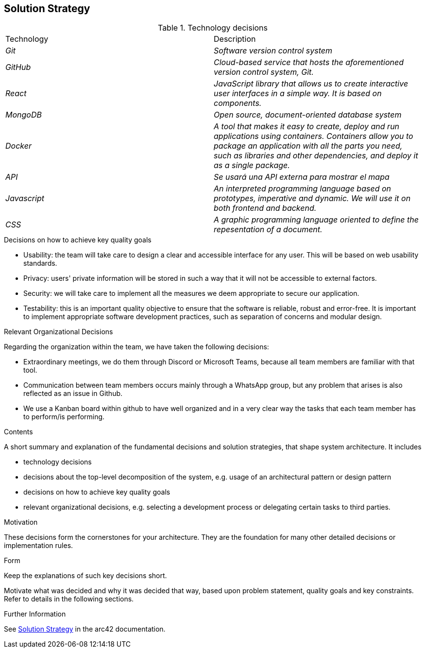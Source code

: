 ifndef::imagesdir[:imagesdir: ../images]

[[section-solution-strategy]]
== Solution Strategy

.Technology decisions

|===
|Technology|Description
| _Git_ | _Software version control system_ 
| _GitHub_ | _Cloud-based service that hosts the aforementioned version control system, Git._ 
| _React_ | _JavaScript library that allows us to create interactive user interfaces in a simple way. It is based on components._ 
| _MongoDB_ | _Open source, document-oriented database system_ 
| _Docker_ | _A tool that makes it easy to create, deploy and run applications using containers. Containers allow you to package an application with all the parts you need, such as libraries and other dependencies, and deploy it as a single package._ 
| _API_ | _Se usará una API externa para mostrar el mapa_ 
| _Javascript_ | _An interpreted programming language based on prototypes, imperative and dynamic. We will use it on both frontend and backend._
| _CSS_ | _A graphic programming language oriented to define the repesentation of a document._
|===

.Decisions on how to achieve key quality goals

* Usability: the team will take care to design a clear and accessible interface for any user. This will be based on web usability standards.

* Privacy: users' private information will be stored in such a way that it will not be accessible to external factors.

* Security: we will take care to implement all the measures we deem appropriate to secure our application.

* Testability: this is an important quality objective to ensure that the software is reliable, robust and error-free. It is important to implement appropriate software development practices, such as separation of concerns and modular design.

.Relevant Organizational Decisions

Regarding the organization within the team, we have taken the following decisions:

* Extraordinary meetings, we do them through Discord or Microsoft Teams, because all team members are familiar with that tool.

* Communication between team members occurs mainly through a WhatsApp group, but any problem that arises is also reflected as an issue in Github.

* We use a Kanban board within github to have well organized and in a very clear way the tasks that each team member has to perform/is performing.


[role="arc42help"]
****
.Contents
A short summary and explanation of the fundamental decisions and solution strategies, that shape system architecture. It includes

* technology decisions
* decisions about the top-level decomposition of the system, e.g. usage of an architectural pattern or design pattern
* decisions on how to achieve key quality goals
* relevant organizational decisions, e.g. selecting a development process or delegating certain tasks to third parties.

.Motivation
These decisions form the cornerstones for your architecture. They are the foundation for many other detailed decisions or implementation rules.

.Form
Keep the explanations of such key decisions short.

Motivate what was decided and why it was decided that way,
based upon problem statement, quality goals and key constraints.
Refer to details in the following sections.


.Further Information

See https://docs.arc42.org/section-4/[Solution Strategy] in the arc42 documentation.

****
